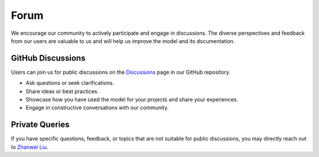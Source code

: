 .. _Forum:

Forum
=====

We encourage our community to actively participate and engage in discussions. The diverse perspectives and feedback from our users are valuable to us and will help us improve the model and its documentation.

GitHub Discussions
------------------

Users can join us for public discussions on the `Discussions <https://github.com/orgs/PREP-NexT/discussions>`_ page in our GitHub repository. 

- Ask questions or seek clarifications.
- Share ideas or best practices.
- Showcase how you have used the model for your projects and share your experiences.
- Engage in constructive conversations with our community.

Private Queries
---------------

If you have specific questions, feedback, or topics that are not suitable for public discussions, you may directly reach out to `Zhanwei Liu <mailto:liuzhanwei@u.nus.edu>`_.
